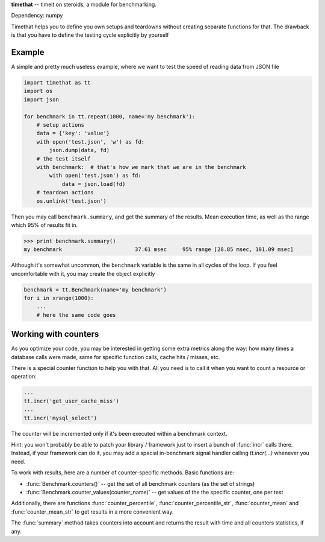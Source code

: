 
**timethat** -- timeit on steroids, a module for benchmarking.

Dependency: numpy

Timethat helps you to define you own setups and teardowns without creating
separate functions for that. The drawback is that you have to define the
testing cycle explicitly by yourself

Example
----------

A simple and pretty much useless example, where we want to test the speed of
reading data from JSON file

.. code-block:: python

    import timethat as tt
    import os
    import json

    for benchmark in tt.repeat(1000, name='my benchmark'):
        # setup actions
        data = {'key': 'value'}
        with open('test.json', 'w') as fd:
            json.dump(data, fd)
        # the test itself
        with benchmark:  # that's how we mark that we are in the benchmark
            with open('test.json') as fd:
                data = json.load(fd)
        # teardown actions
        os.unlink('test.json')


Then you may call ``benchmark.summary``, and get the summary of the results.
Mean execution time, as well as the range which 95% of results fit in.

.. code-block:: python

    >>> print benchmark.summary()
    my benchmark                       37.61 msec     95% range [28.85 msec, 101.09 msec]

Although it's somewhat uncommon, the ``benchmark`` variable is the same
in all cycles of the loop. If you feel uncomfortable with it, you may create
the object explicitly

.. code-block:: python

    benchmark = tt.Benchmark(name='my benchmark')
    for i in xrange(1000):
        ...
        # here the same code goes


Working with counters
-------------------------

As you optimize your code, you may be interested in getting some extra metrics
along the way: how many times a database calls were made, same for specific
function calls, cache hits / misses, etc.

There is a special counter function to help you with that. All you need is to
call it when you want to count a resource or operation:

.. code-block:: python

    ...
    tt.incr('get_user_cache_miss')
    ...
    tt.incr('mysql_select')

The counter will be incremented only if it's been executed within a benchmark
context.

Hint: you won't probably be able to patch your library / framework just to
insert a bunch of :func:`incr` calls there. Instead, if your framework can
do it, you may add a special in-benchmark signal handler calling `tt.incr(...)`
whenever you need.

To work with results, here are a number of counter-specific methods. Basic
functions are:

- :func:`Benchmark.counters()` -- get the set of all benchmark counters
  (as the set of strings)
- :func:`Benchmark.counter_values(counter_name)` -- get values of the the
  specific counter, one per test

Additionally, there are functions :func:`counter_percentile`,
:func:`counter_percentile_str`, :func:`counter_mean` and
:func:`counter_mean_str` to get results in a more convenient way.

The :func:`summary` method takes counters into account and returns the result
with time and all counters statistics, if any.
